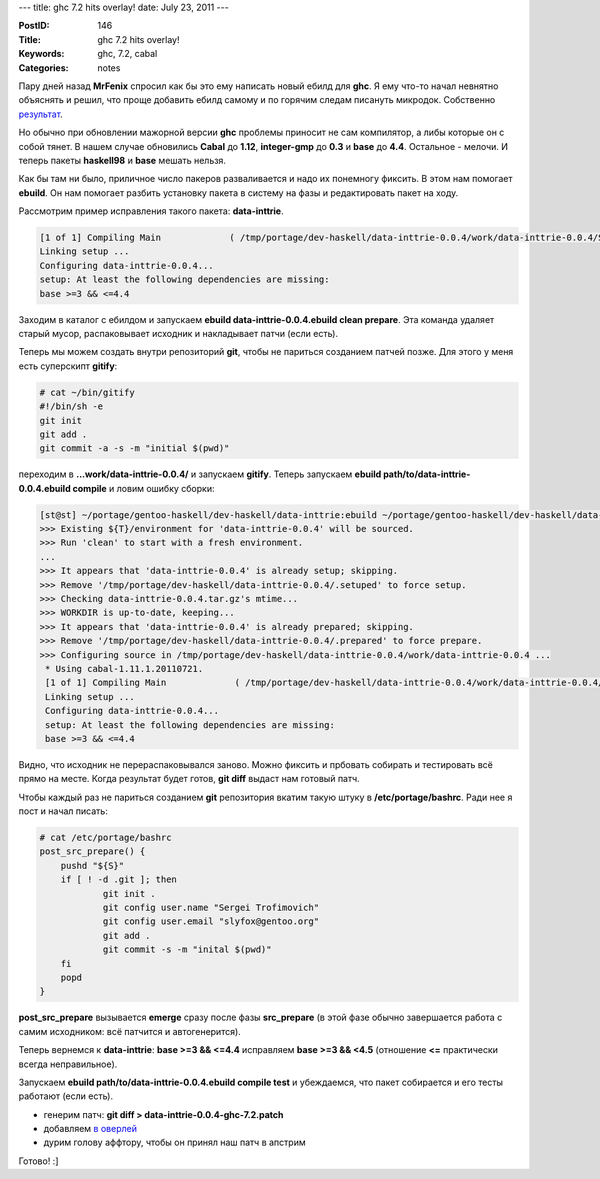 ---
title: ghc 7.2 hits overlay!
date: July 23, 2011
---

:PostID: 146
:Title: ghc 7.2 hits overlay!
:Keywords: ghc, 7.2, cabal
:Categories: notes

Пару дней назад **MrFenix** спросил как бы это ему написать новый ебилд для **ghc**.
Я ему что-то начал невнятно объяснять и решил, что проще добавить ебилд самому
и по горячим следам писануть микродок. Собственно `результат <https://github.com/gentoo-haskell/gentoo-haskell/blob/master/projects/doc/HOWTO-bump-ghc.rst>`_.

Но обычно при обновлении мажорной версии **ghc** проблемы приносит не сам компилятор, а либы
которые он с собой тянет. В нашем случае обновились **Cabal** до **1.12**, **integer-gmp** до
**0.3** и **base** до **4.4**. Остальное - мелочи. И теперь пакеты **haskell98** и **base**
мешать нельзя.

.. raw:: html

   <!--more-->

Как бы там ни было, приличное число пакеров разваливается и надо их понемногу фиксить.
В этом нам помогает **ebuild**. Он нам помогает разбить установку пакета в систему на фазы
и редактировать пакет на ходу.

Рассмотрим пример исправления такого пакета: **data-inttrie**.

.. code-block:: bash

    [1 of 1] Compiling Main             ( /tmp/portage/dev-haskell/data-inttrie-0.0.4/work/data-inttrie-0.0.4/Setup.hs, /tmp/portage/dev-haskell/data-inttrie-0.0.4/work/data-inttrie-0.0.4/Setup.o )
    Linking setup ...
    Configuring data-inttrie-0.0.4...
    setup: At least the following dependencies are missing:
    base >=3 && <=4.4

Заходим в каталог с ебилдом и запускаем **ebuild data-inttrie-0.0.4.ebuild clean prepare**.
Эта команда удаляет старый мусор, распаковывает исходник и накладывает патчи (если есть).

Теперь мы можем создать внутри репозиторий **git**, чтобы не париться созданием патчей позже.
Для этого у меня есть суперскипт **gitify**:

.. code-block:: bash

    # cat ~/bin/gitify
    #!/bin/sh -e
    git init
    git add .
    git commit -a -s -m "initial $(pwd)"

переходим в **...work/data-inttrie-0.0.4/** и запускаем **gitify**.
Теперь запускаем **ebuild path/to/data-inttrie-0.0.4.ebuild compile** и ловим ошибку сборки:

.. code-block:: bash

    [st@st] ~/portage/gentoo-haskell/dev-haskell/data-inttrie:ebuild ~/portage/gentoo-haskell/dev-haskell/data-inttrie/data-inttrie-0.0.4.ebuild compile
    >>> Existing ${T}/environment for 'data-inttrie-0.0.4' will be sourced.
    >>> Run 'clean' to start with a fresh environment.
    ...
    >>> It appears that 'data-inttrie-0.0.4' is already setup; skipping.
    >>> Remove '/tmp/portage/dev-haskell/data-inttrie-0.0.4/.setuped' to force setup.
    >>> Checking data-inttrie-0.0.4.tar.gz's mtime...
    >>> WORKDIR is up-to-date, keeping...
    >>> It appears that 'data-inttrie-0.0.4' is already prepared; skipping.
    >>> Remove '/tmp/portage/dev-haskell/data-inttrie-0.0.4/.prepared' to force prepare.
    >>> Configuring source in /tmp/portage/dev-haskell/data-inttrie-0.0.4/work/data-inttrie-0.0.4 ...
     * Using cabal-1.11.1.20110721.
     [1 of 1] Compiling Main             ( /tmp/portage/dev-haskell/data-inttrie-0.0.4/work/data-inttrie-0.0.4/Setup.hs, /tmp/portage/dev-haskell/data-inttrie-0.0.4/work/data-inttrie-0.0.4/Setup.o )
     Linking setup ...
     Configuring data-inttrie-0.0.4...
     setup: At least the following dependencies are missing:
     base >=3 && <=4.4

Видно, что исходник не перераспаковывался заново. Можно фиксить и прбовать собирать и тестировать
всё прямо на месте. Когда результат будет готов, **git diff** выдаст нам готовый патч.

Чтобы каждый раз не париться созданием **git** репозитория вкатим такую штуку в **/etc/portage/bashrc**.
Ради нее я пост и начал писать:

.. code-block:: bash

    # cat /etc/portage/bashrc
    post_src_prepare() {
        pushd "${S}"
        if [ ! -d .git ]; then
                git init .
                git config user.name "Sergei Trofimovich"
                git config user.email "slyfox@gentoo.org"
                git add .
                git commit -s -m "inital $(pwd)"
        fi
        popd
    }

**post_src_prepare** вызывается **emerge** сразу после фазы **src_prepare** (в этой фазе обычно завершается
работа с самим исходником: всё патчится и автогенерится).

Теперь вернемся к **data-inttrie**: **base >=3 && <=4.4** исправляем **base >=3 && <4.5** (отношение **<=** практически всегда неправильное).

Запускаем **ebuild path/to/data-inttrie-0.0.4.ebuild compile test** и убеждаемся, что пакет собирается и его тесты
работают (если есть).

- генерим патч: **git diff > data-inttrie-0.0.4-ghc-7.2.patch**
- добавляем `в оверлей <https://github.com/gentoo-haskell/gentoo-haskell/commit/c6a06ae227ffffc732fec8f6733575723fd6e1fc>`_
- дурим голову аффтору, чтобы он принял наш патч в апстрим

Готово! :]
